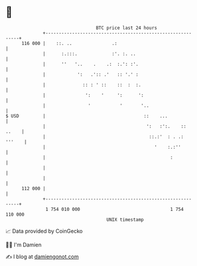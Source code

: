 * 👋

#+begin_example
                                     BTC price last 24 hours                    
                 +------------------------------------------------------------+ 
         116 000 |    ::. ..               .:                                 | 
                 |      :.:::.             :'. :. ..                          | 
                 |      ''   '..    .    .:  :.': :'.                         | 
                 |            ':   .':: .'   :: '.' :                         | 
                 |              :: : ' ::    ::  :  :.                        | 
                 |               ':    '     ':      ':                       | 
                 |                '           '       '..                     | 
   $ USD         |                                     ::    ...              | 
                 |                                      ':   :':.    :: ..    | 
                 |                                       ::.:'  : . .: '''    | 
                 |                                         '    :.:''         | 
                 |                                               :            | 
                 |                                                            | 
                 |                                                            | 
         112 000 |                                                            | 
                 +------------------------------------------------------------+ 
                  1 754 010 000                                  1 754 110 000  
                                         UNIX timestamp                         
#+end_example
📈 Data provided by CoinGecko

🧑‍💻 I'm Damien

✍️ I blog at [[https://www.damiengonot.com][damiengonot.com]]
